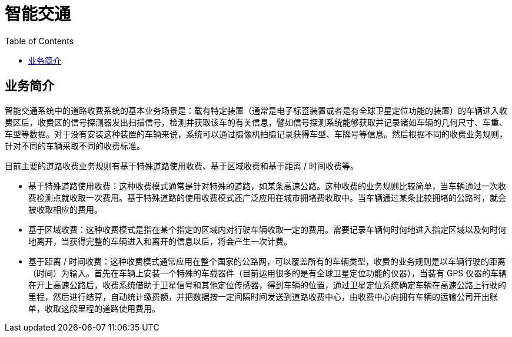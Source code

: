 = 智能交通
:toc: manual

== 业务简介

智能交通系统中的道路收费系统的基本业务场景是：载有特定装置（通常是电子标签装置或者是有全球卫星定位功能的装置）的车辆进入收费区后，收费区的信号探测器发出扫描信号，检测并获取该车的有关信息，譬如信号探测系统能够获取并记录诸如车辆的几何尺寸、车重、车型等数据。对于没有安装这种装置的车辆来说，系统可以通过摄像机拍摄记录获得车型、车牌号等信息。然后根据不同的收费业务规则，针对不同的车辆采取不同的收费标准。

目前主要的道路收费业务规则有基于特殊道路使用收费、基于区域收费和基于距离 / 时间收费等。

* 基于特殊道路使用收费：这种收费模式通常是针对特殊的道路，如某条高速公路。这种收费的业务规则比较简单，当车辆通过一次收费检测点就收取一次费用。基于特殊道路的使用收费模式还广泛应用在城市拥堵费收取中。当车辆通过某条比较拥堵的公路时，就会被收取相应的费用。
* 基于区域收费：这种收费模式是指在某个指定的区域内对行驶车辆收取一定的费用。需要记录车辆何时何地进入指定区域以及何时何地离开，当获得完整的车辆进入和离开的信息以后，将会产生一次计费。
* 基于距离 / 时间收费：这种收费模式通常应用在整个国家的公路网，可以覆盖所有的车辆类型，收费的业务规则是以车辆行驶的距离（时间）为输入。首先在车辆上安装一个特殊的车载器件（目前运用很多的是有全球卫星定位功能的仪器），当装有 GPS 仪器的车辆在开上高速公路后，收费系统借助于卫星信号和其他定位传感器，得到车辆的位置，通过卫星定位系统确定车辆在高速公路上行驶的里程，然后进行结算，自动统计缴费额，并把数据按一定间隔时间发送到道路收费中心，由收费中心向拥有车辆的运输公司开出账单，收取这段里程的道路使用费用。

